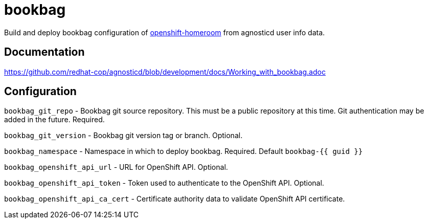 = bookbag

Build and deploy bookbag configuration of https://github.com/openshift-homeroom[openshift-homeroom]
from agnosticd user info data.

== Documentation

https://github.com/redhat-cop/agnosticd/blob/development/docs/Working_with_bookbag.adoc

== Configuration

`bookbag_git_repo` -
Bookbag git source repository.
This must be a public repository at this time.
Git authentication may be added in the future.
Required.

`bookbag_git_version` -
Bookbag git version tag or branch.
Optional.

`bookbag_namespace` -
Namespace in which to deploy bookbag.
Required. Default `bookbag-{{ guid }}`

`bookbag_openshift_api_url` -
URL for OpenShift API.
Optional.

`bookbag_openshift_api_token` -
Token used to authenticate to the OpenShift API.
Optional.

`bookbag_openshift_api_ca_cert` -
Certificate authority data to validate OpenShift API certificate.
